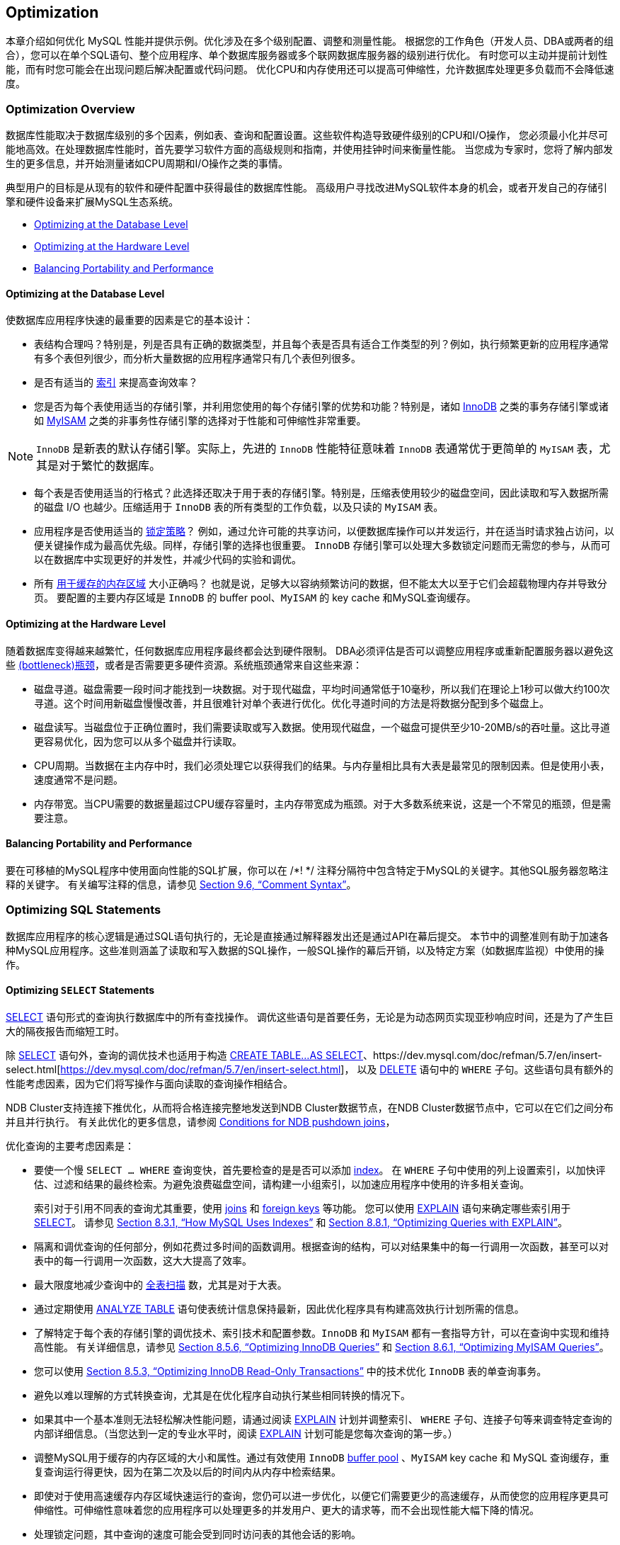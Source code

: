 
[[optimization]]
== Optimization
本章介绍如何优化 MySQL 性能并提供示例。优化涉及在多个级别配置、调整和测量性能。
根据您的工作角色（开发人员、DBA或两者的组合），您可以在单个SQL语句、整个应用程序、单个数据库服务器或多个联网数据库服务器的级别进行优化。
有时您可以主动并提前计划性能，而有时您可能会在出现问题后解决配置或代码问题。
优化CPU和内存使用还可以提高可伸缩性，允许数据库处理更多负载而不会降低速度。

[[optimization-overview]]
=== Optimization Overview
数据库性能取决于数据库级别的多个因素，例如表、查询和配置设置。这些软件构造导致硬件级别的CPU和I/O操作，
您必须最小化并尽可能地高效。在处理数据库性能时，首先要学习软件方面的高级规则和指南，并使用挂钟时间来衡量性能。
当您成为专家时，您将了解内部发生的更多信息，并开始测量诸如CPU周期和I/O操作之类的事情。

典型用户的目标是从现有的软件和硬件配置中获得最佳的数据库性能。
高级用户寻找改进MySQL软件本身的机会，或者开发自己的存储引擎和硬件设备来扩展MySQL生态系统。

- <<optimizing-db-level, Optimizing at the Database Level>>
- <<optimizing-hardware-level, Optimizing at the Hardware Level>>
- <<balancing-portability-performance, Balancing Portability and Performance>>

[[optimizing-db-level]]
==== Optimizing at the Database Level
使数据库应用程序快速的最重要的因素是它的基本设计：

- 表结构合理吗？特别是，列是否具有正确的数据类型，并且每个表是否具有适合工作类型的列？例如，执行频繁更新的应用程序通常有多个表但列很少，而分析大量数据的应用程序通常只有几个表但列很多。
- 是否有适当的 https://dev.mysql.com/doc/refman/5.7/en/optimization-indexes.html[索引] 来提高查询效率？
- 您是否为每个表使用适当的存储引擎，并利用您使用的每个存储引擎的优势和功能？特别是，诸如 https://dev.mysql.com/doc/refman/5.7/en/optimizing-innodb.html[InnoDB] 之类的事务存储引擎或诸如 https://dev.mysql.com/doc/refman/5.7/en/optimizing-myisam.html[MyISAM] 之类的非事务性存储引擎的选择对于性能和可伸缩性非常重要。
====
NOTE: `InnoDB` 是新表的默认存储引擎。实际上，先进的 `InnoDB` 性能特征意味着 `InnoDB` 表通常优于更简单的 `MyISAM` 表，尤其是对于繁忙的数据库。
====
- 每个表是否使用适当的行格式？此选择还取决于用于表的存储引擎。特别是，压缩表使用较少的磁盘空间，因此读取和写入数据所需的磁盘 I/O 也越少。压缩适用于 `InnoDB` 表的所有类型的工作负载，以及只读的 `MyISAM` 表。
- 应用程序是否使用适当的 https://dev.mysql.com/doc/refman/5.7/en/locking-issues.html[锁定策略]？
例如，通过允许可能的共享访问，以便数据库操作可以并发运行，并在适当时请求独占访问，以便关键操作成为最高优先级。同样，存储引擎的选择也很重要。
`InnoDB` 存储引擎可以处理大多数锁定问题而无需您的参与，从而可以在数据库中实现更好的并发性，并减少代码的实验和调优。
- 所有 https://dev.mysql.com/doc/refman/5.7/en/buffering-caching.html[用于缓存的内存区域] 大小正确吗？
也就是说，足够大以容纳频繁访问的数据，但不能太大以至于它们会超载物理内存并导致分页。
要配置的主要内存区域是 `InnoDB` 的 buffer pool、`MyISAM` 的 key cache 和MySQL查询缓存。

[[optimizing-hardware-level]]
==== Optimizing at the Hardware Level
随着数据库变得越来越繁忙，任何数据库应用程序最终都会达到硬件限制。
DBA必须评估是否可以调整应用程序或重新配置服务器以避免这些 https://dev.mysql.com/doc/refman/5.7/en/glossary.html#glos_bottleneck[(bottleneck)瓶颈]，或者是否需要更多硬件资源。系统瓶颈通常来自这些来源：

- 磁盘寻道。磁盘需要一段时间才能找到一块数据。对于现代磁盘，平均时间通常低于10毫秒，所以我们在理论上1秒可以做大约100次寻道。这个时间用新磁盘慢慢改善，并且很难针对单个表进行优化。优化寻道时间的方法是将数据分配到多个磁盘上。
- 磁盘读写。当磁盘位于正确位置时，我们需要读取或写入数据。使用现代磁盘，一个磁盘可提供至少10-20MB/s的吞吐量。这比寻道更容易优化，因为您可以从多个磁盘并行读取。
- CPU周期。当数据在主内存中时，我们必须处理它以获得我们的结果。与内存量相比具有大表是最常见的限制因素。但是使用小表，速度通常不是问题。
- 内存带宽。当CPU需要的数据量超过CPU缓存容量时，主内存带宽成为瓶颈。对于大多数系统来说，这是一个不常见的瓶颈，但是需要注意。

[[balancing-portability-performance]]
==== Balancing Portability and Performance
要在可移植的MySQL程序中使用面向性能的SQL扩展，你可以在 /*! */ 注释分隔符中包含特定于MySQL的关键字。其他SQL服务器忽略注释的关键字。
有关编写注释的信息，请参见 https://dev.mysql.com/doc/refman/5.7/en/comments.html[Section 9.6, “Comment Syntax”]。



// --------------------------------------------------------------------------------------------------------------------------------------------------------------------------------------------------------------------------------------------------------------------------------------------------------
=== Optimizing SQL Statements
数据库应用程序的核心逻辑是通过SQL语句执行的，无论是直接通过解释器发出还是通过API在幕后提交。
本节中的调整准则有助于加速各种MySQL应用程序。这些准则涵盖了读取和写入数据的SQL操作，一般SQL操作的幕后开销，以及特定方案（如数据库监视）中使用的操作。


==== Optimizing `SELECT` Statements
https://dev.mysql.com/doc/refman/5.7/en/select.html[SELECT] 语句形式的查询执行数据库中的所有查找操作。
调优这些语句是首要任务，无论是为动态网页实现亚秒响应时间，还是为了产生巨大的隔夜报告而缩短工时。

除 https://dev.mysql.com/doc/refman/5.7/en/select.html[SELECT] 语句外，查询的调优技术也适用于构造 https://dev.mysql.com/doc/refman/5.7/en/create-table-select.html[ CREATE TABLE...AS SELECT]、https://dev.mysql.com/doc/refman/5.7/en/insert-select.html[https://dev.mysql.com/doc/refman/5.7/en/insert-select.html]，
以及 https://dev.mysql.com/doc/refman/5.7/en/delete.html[DELETE] 语句中的 `WHERE` 子句。这些语句具有额外的性能考虑因素，因为它们将写操作与面向读取的查询操作相结合。

NDB Cluster支持连接下推优化，从而将合格连接完整地发送到NDB Cluster数据节点，在NDB Cluster数据节点中，它可以在它们之间分布并且并行执行。
有关此优化的更多信息，请参阅 https://dev.mysql.com/doc/refman/5.7/en/mysql-cluster-options-variables.html#ndb_join_pushdown-conditions[Conditions for NDB pushdown joins]，

优化查询的主要考虑因素是：

- 要使一个慢 `SELECT ... WHERE` 查询变快，首先要检查的是是否可以添加 https://dev.mysql.com/doc/refman/5.7/en/glossary.html#glos_index[index]。
在 `WHERE` 子句中使用的列上设置索引，以加快评估、过滤和结果的最终检索。为避免浪费磁盘空间，请构建一小组索引，以加速应用程序中使用的许多相关查询。
+
索引对于引用不同表的查询尤其重要，使用 https://dev.mysql.com/doc/refman/5.7/en/glossary.html#glos_join[joins] 和 https://dev.mysql.com/doc/refman/5.7/en/glossary.html#glos_foreign_key[foreign keys] 等功能。
您可以使用 https://dev.mysql.com/doc/refman/5.7/en/explain.html[EXPLAIN] 语句来确定哪些索引用于 https://dev.mysql.com/doc/refman/5.7/en/select.html[SELECT]。
请参见 https://dev.mysql.com/doc/refman/5.7/en/mysql-indexes.html[Section 8.3.1, “How MySQL Uses Indexes”] 和 https://dev.mysql.com/doc/refman/5.7/en/using-explain.html[Section 8.8.1, “Optimizing Queries with EXPLAIN”]。
- 隔离和调优查询的任何部分，例如花费过多时间的函数调用。根据查询的结构，可以对结果集中的每一行调用一次函数，甚至可以对表中的每一行调用一次函数，这大大提高了效率。
- 最大限度地减少查询中的 https://dev.mysql.com/doc/refman/5.7/en/glossary.html#glos_full_table_scan[全表扫描] 数，尤其是对于大表。
- 通过定期使用 https://dev.mysql.com/doc/refman/5.7/en/analyze-table.html[ANALYZE TABLE] 语句使表统计信息保持最新，因此优化程序具有构建高效执行计划所需的信息。
- 了解特定于每个表的存储引擎的调优技术、索引技术和配置参数。`InnoDB` 和 `MyISAM` 都有一套指导方针，可以在查询中实现和维持高性能。
有关详细信息，请参见 https://dev.mysql.com/doc/refman/5.7/en/optimizing-innodb-queries.html[Section 8.5.6, “Optimizing InnoDB Queries”] 和 https://dev.mysql.com/doc/refman/5.7/en/optimizing-queries-myisam.html[Section 8.6.1, “Optimizing MyISAM Queries”]。
- 您可以使用 https://dev.mysql.com/doc/refman/5.7/en/innodb-performance-ro-txn.html[Section 8.5.3, “Optimizing InnoDB Read-Only Transactions”] 中的技术优化 `InnoDB` 表的单查询事务。
- 避免以难以理解的方式转换查询，尤其是在优化程序自动执行某些相同转换的情况下。
- 如果其中一个基本准则无法轻松解决性能问题，请通过阅读 https://dev.mysql.com/doc/refman/5.7/en/explain.html[EXPLAIN] 计划并调整索引、 `WHERE` 子句、连接子句等来调查特定查询的内部详细信息。（当您达到一定的专业水平时，阅读 https://dev.mysql.com/doc/refman/5.7/en/explain.html[EXPLAIN] 计划可能是您每次查询的第一步。）
- 调整MySQL用于缓存的内存区域的大小和属性。通过有效使用 `InnoDB` https://dev.mysql.com/doc/refman/5.7/en/glossary.html#glos_buffer_pool[buffer pool] 、`MyISAM` key cache 和 MySQL 查询缓存，重复查询运行得更快，因为在第二次及以后的时间内从内存中检索结果。
- 即使对于使用高速缓存内存区域快速运行的查询，您仍可以进一步优化，以便它们需要更少的高速缓存，从而使您的应用程序更具可伸缩性。可伸缩性意味着您的应用程序可以处理更多的并发用户、更大的请求等，而不会出现性能大幅下降的情况。
- 处理锁定问题，其中查询的速度可能会受到同时访问表的其他会话的影响。


===== `WHERE` Clause Optimization
本节讨论可以为处理 `WHERE` 子句进行的优化。这些示例使用 https://dev.mysql.com/doc/refman/5.7/en/select.html[SELECT] 语句，
但相同的优化适用于 https://dev.mysql.com/doc/refman/5.7/en/delete.html[DELETE] 和 https://dev.mysql.com/doc/refman/5.7/en/update.html[UPDATE] 语句中的 `WHERE` 子句。

[NOTE]
====
由于MySQL优化器的工作仍在进行中，所以这里并没有记录MySQL执行的所有优化。
====

您可能想要重写查询以更快地进行算术运算，然而牺牲了可读性。因为MySQL会自动执行类似的优化，所以通常可以避免这种工作，并使查询保持更易理解和可维护的形式。
MySQL执行的一些优化如下：

* 删除不必要的括号：
====
[source, sql, indent=0]
----
   ((a AND b) AND c OR (((a AND b) AND (c AND d))))
-> (a AND b AND c) OR (a AND b AND c AND d)
----
====
* 常量合并：
====
[source, sql]
----
   (a<b AND b=c) AND a=5
-> b>5 AND b=c AND a=5
----
====
* 常数条件删除：
====
[source, sql]
----
   (b>=5 AND b=5) OR (b=6 AND 5=5) OR (b=7 AND 5=6)
-> b=5 OR b=6
----
====
* 索引使用的常量表达式仅计算一次。
* 在没有 `WHERE` 的单个表上的 https://dev.mysql.com/doc/refman/5.7/en/group-by-functions.html#function_count[COUNT(*)] 直接从 `MyISAM` 和 `MEMORY` 表的表信息中检索。
当仅与一个表一起使用时，也可以对任何 `NOT NULL` 表达式执行此操作。
* 早期检测无效常量表达式。MySQL快速检测到某些 https://dev.mysql.com/doc/refman/5.7/en/select.html[SELECT] 语句是不可能的，并且不返回任何行。
* 如果不使用 `GROUP BY` 或聚合函数（ https://dev.mysql.com/doc/refman/5.7/en/group-by-functions.html#function_count[COUNT()]、 https://dev.mysql.com/doc/refman/5.7/en/group-by-functions.html#function_min[MIN()] 等等），`HAVING` 将与 `WHERE` 合并。
* 对于连接中的每个表，构造一个更简单的 `WHERE` 以获得对表的快速 `WHERE` 评估，并且还尽快跳过行。

* 在查询中的任何其他表之前首先读取所有常量表。常量表是以下任何一种：
** 一张空表或只有一行数据的表。
** 与 `PRIMARY KEY` 或 `UNIQUE` 索引上的 `WHERE` 子句一起使用的表，其中所有索引部分都与常量表达式进行比较并定义为 `NOT NULL`。 +
+
以下所有表都用作常量表：
====
[source, sql]
----
SELECT * FROM t WHERE primary_key=1;
SELECT * FROM t1,t2
  WHERE t1.primary_key=1 AND t2.primary_key=t1.id;
----
====

* 连接表的最佳连接组合是通过尝试所有可能性找到的。如果 `ORDER BY` 和 `GROUP BY` 子句中的所有列都来自同一个表，则在连接时首选该表。
* 如果存在 `ORDER BY` 子句和不同的 `GROUP BY` 子句，或者如果 `ORDER BY` 或 `GROUP BY` 包含连接队列中第一个表以外的表中的列，则会创建临时表。
* 如果使用 `SQL_SMALL_RESULT` 修饰符，MySQL将使用内存中的临时表。
* 查询每个表索引，并使用最佳索引，除非优化器认为使用表扫描更有效。曾经，使用扫描是基于最佳索引是否跨越表的30%，但是固定的百分比不再决定是使用索引还是扫描。
优化器现在更复杂，并且基于其他因素（例如表大小、行数和I/O块大小）进行估算。
* 在某些情况下，MySQL甚至不需要查询数据文件就可以从索引中读取行。如果索引中使用的所有列都是数字，则仅使用索引树来解析查询。
* 在输出每一行之前，将跳过与 `HAVING` 子句不匹配的行。

一些非常快的查询示例：
====
[source, SQL]
----
SELECT COUNT(*) FROM tbl_name;

SELECT MIN(key_part1),MAX(key_part1) FROM tbl_name;

SELECT MAX(key_part2) FROM tbl_name
  WHERE key_part1=constant;

SELECT ... FROM tbl_name
  ORDER BY key_part1,key_part2,... LIMIT 10;

SELECT ... FROM tbl_name
  ORDER BY key_part1 DESC, key_part2 DESC, ... LIMIT 10;
----
====

MySQL仅使用索引树解析以下查询，假设索引列是数字：
====
[source, SQL]
----
SELECT key_part1,key_part2 FROM tbl_name WHERE key_part1=val;

SELECT COUNT(*) FROM tbl_name
  WHERE key_part1=val1 AND key_part2=val2;

SELECT key_part2 FROM tbl_name GROUP BY key_part1;
----
====

以下查询使用索引来按排序顺序检索行，而不使用单独的排序传递：
====
[source, SQL]
----
SELECT ... FROM tbl_name
  ORDER BY key_part1,key_part2,... ;

SELECT ... FROM tbl_name
  ORDER BY key_part1 DESC, key_part2 DESC, ... ;
----
====





[[range-optimization]]
===== Range Optimization
https://dev.mysql.com/doc/refman/5.7/en/explain-output.html#jointype_range[range] 访问方法使用单个索引来检索包含在一个或多个索引值间隔内的表行的子集。它可用于单部分或多部分索引。
以下部分描述了优化程序使用范围访问的条件。

* <<range-access-single-part, Range Access Method for Single-Part Indexes>>
* <<range-access-multi-part, Range Access Method for Multiple-Part Indexes>>
* <<equality-range-optimization, Equality Range Optimization of Many-Valued Comparisons>>
* <<row-constructor-range-optimization, Range Optimization of Row Constructor Expressions>>
* <<range-optimization-memory-use, Limiting Memory Use for Range Optimization>>


[[range-access-single-part]]
*Range Access Method for Single-Part Indexes* +
对于单部分索引，索引值间隔可以通过 `WHERE` 子句中的相应条件方便地表示，表示为范围条件而不是“间隔”。

单部分索引的范围条件的定义如下：

* 对于 `BTREE` 和 `HASH` 索引，当使用 https://dev.mysql.com/doc/refman/5.7/en/comparison-operators.html#operator_equal[=],
https://dev.mysql.com/doc/refman/5.7/en/comparison-operators.html#operator_equal-to[<=>],
https://dev.mysql.com/doc/refman/5.7/en/comparison-operators.html#function_in[IN()],
https://dev.mysql.com/doc/refman/5.7/en/comparison-operators.html#operator_is-null[IS NULL] 或
https://dev.mysql.com/doc/refman/5.7/en/comparison-operators.html#operator_is-not-null[IS NOT NULL] 运算符时，key部分与常量值的比较是范围条件。
* 此外，对于 `BTREE` 索引，当使用 https://dev.mysql.com/doc/refman/5.7/en/comparison-operators.html#operator_greater-than[>]、
https://dev.mysql.com/doc/refman/5.7/en/comparison-operators.html#operator_less-than[<]、
https://dev.mysql.com/doc/refman/5.7/en/comparison-operators.html#operator_greater-than-or-equal[>=]、
https://dev.mysql.com/doc/refman/5.7/en/comparison-operators.html#operator_less-than-or-equal[\<=]、
https://dev.mysql.com/doc/refman/5.7/en/comparison-operators.html#operator_between[BETWEEN]、
https://dev.mysql.com/doc/refman/5.7/en/comparison-operators.html#operator_not-equal[!=]或
https://dev.mysql.com/doc/refman/5.7/en/comparison-operators.html#operator_not-equal[<>]操作符，
或 https://dev.mysql.com/doc/refman/5.7/en/string-comparison-functions.html#operator_like[LIKE] 操作中到 https://dev.mysql.com/doc/refman/5.7/en/string-comparison-functions.html#operator_like[LIKE] 的参数是一个不以通配符开头的常量字符串时，key部分和常量值的比较是一个范围条件。
* 对于所有索引类型，多个范围条件与 https://dev.mysql.com/doc/refman/5.7/en/logical-operators.html#operator_or[OR] 或 https://dev.mysql.com/doc/refman/5.7/en/logical-operators.html#operator_and[AND] 组合形成范围条件。

前面描述中的“常量值”表示以下之一：

* 来自查询字符串的常量
* 来自同一连接的 https://dev.mysql.com/doc/refman/5.7/en/explain-output.html#jointype_const[const]或 https://dev.mysql.com/doc/refman/5.7/en/explain-output.html#jointype_system[system]表的列
* 不相关子查询的结果
* 任何表达式完全由前面类型的子表达式组成

以下是 `WHERE` 子句中具有范围条件的查询的一些示例：
====
[source, sql]
----
SELECT * FROM t1
  WHERE key_col > 1
  AND key_col < 10;

SELECT * FROM t1
  WHERE key_col = 1
  OR key_col IN (15,18,20);

SELECT * FROM t1
  WHERE key_col LIKE 'ab%'
  OR key_col BETWEEN 'bar' AND 'foo';
----
====

在优化器常量传播阶段，一些非常量值可以转换为常量。

MySQL尝试从每个可能索引的 `WHERE` 子句中提取范围条件。在提取过程中，丢弃不能用于构建范围条件的条件，组合产生重叠范围的条件，并且去除产生空范围的条件。

参考以下语句，其中 `key1` 是索引列，`nonkey` 是非索引列：
====
[source, sql]
----
SELECT * FROM t1 WHERE
  (key1 < 'abc' AND (key1 LIKE 'abcde%' OR key1 LIKE '%b')) OR
  (key1 < 'bar' AND nonkey = 4) OR
  (key1 < 'uux' AND key1 > 'z');
----
====

键 `key1` 的提取如下：
[start=1]
. 从原始的 `WHERE` 子句开始：
+
====
[source, sql]
----
(key1 < 'abc' AND (key1 LIKE 'abcde%' OR key1 LIKE '%b')) OR
(key1 < 'bar' AND nonkey = 4) OR
(key1 < 'uux' AND key1 > 'z')
----
====
. 删除 `nonkey = 4` 和 `key1 LIKE'%b'`，因为它们不能用于范围扫描。删除它们的正确方法是用 `TRUE` 替换它们，这样我们在进行范围扫描时不会错过任何匹配的行。用 `TRUE` 替换它们会产生：
+
====
[source, sql]
----
(key1 < 'abc' AND (key1 LIKE 'abcde%' OR TRUE)) OR
(key1 < 'bar' AND TRUE) OR
(key1 < 'uux' AND key1 > 'z')
----
====
. 折叠条件始终为真或假：
+
    * `(key1 LIKE 'abcde%' OR TRUE)` 始终为 true
    * `(key1 < 'uux' AND key1 > 'z')` 始终为 false
+
用常量替换这些条件会产生：
+
====
[source, sql]
----
(key1 < 'abc' AND TRUE) OR (key1 < 'bar' AND TRUE) OR (FALSE)
----
====
+
删除不必要的 `TRUE` 和 `FALSE` 常量会产生：
+
====
[source, sql]
----
(key1 < 'abc') OR (key1 < 'bar')
----
====
. 将重叠间隔组合成一个会产生用于范围扫描的最终条件：
+
====
[source, sql]
----
(key1 < 'bar')
----
====

通常（并且如前面的示例所示），用于范围扫描的条件比 `WHERE` 子句的限制性更小。MySQL执行额外的检查以过滤掉满足范围条件但不满足完整 `WHERE` 子句的行。

范围条件提取算法可以处理任意深度的嵌套 `AND/OR` 结构，其输出不依赖于条件在 `WHERE` 子句中出现的顺序。

MySQL 不支持为空间索引的范围访问方法合并多个范围。要解决此限制，可以使用具有相同 https://dev.mysql.com/doc/refman/5.7/en/select.html[SELECT] 语句的 https://dev.mysql.com/doc/refman/5.7/en/union.html[UNION]，但将每个空间谓词放在不同的 https://dev.mysql.com/doc/refman/5.7/en/select.html[SELECT]中除外。


[[range-access-multi-part]]
*Range Access Method for Multiple-Part Indexes* +
多部分索引的范围条件是单部分索引的范围条件的扩展。多部分索引上的范围条件将索引行限制在一个或多个键元组间隔内。使用索引中的排序在一组键元组上定义键元组间隔。

例如，考虑定义为 key1(*_key_part1_*, *_key_part2_*, *_key_part3_*) 的多部分索引，以及按键顺序列出的以下一组键元组：
====
[source, sql]
----
key_part1  key_part2  key_part3
  NULL       1          'abc'
  NULL       1          'xyz'
  NULL       2          'foo'
   1         1          'abc'
   1         1          'xyz'
   1         2          'abc'
   2         1          'aaa'
----
====

条件 *_key_part1_* = 1 定义此间隔：
====
[source, sql]
----
(1,-inf,-inf) <= (key_part1,key_part2,key_part3) < (1,+inf,+inf)
----
====

间隔覆盖前面数据集中的第4、第5和第6个元组，并且可以由范围访问方法使用。

相反，条件 *_key_part3_* ='abc' 不定义单个间隔，并且不能由范围访问方法使用。

以下描述更详细地说明了范围条件如何适用于多部分索引。

* 对于 `HASH` 索引，可以使用包含相同值的每个间隔。这意味着只能为以下形式的条件生成间隔：
+
====
[source, sql]
----
    key_part1 cmp const1
AND key_part2 cmp const2
AND ...
AND key_partN cmp constN;
----
====
+
这里，`const1`, `const2`, ... 是常量， `cmp` 是 https://dev.mysql.com/doc/refman/5.7/en/comparison-operators.html#operator_equal[=], https://dev.mysql.com/doc/refman/5.7/en/comparison-operators.html#operator_equal-to[<=>] 或 https://dev.mysql.com/doc/refman/5.7/en/comparison-operators.html#operator_is-null[IS NULL] 比较运算符之一，条件涵盖所有索引部分。
（也就是说，有 *N* 个条件，*N*-part 索引的每个部分都有一个条件。）例如，以下是三部分 `HASH` 索引的范围条件：
+
====
[source, sql]
----
key_part1 = 1 AND key_part2 IS NULL AND key_part3 = 'foo'
----
====
+
对于被认为是常数的定义，请查看 https://dev.mysql.com/doc/refman/5.7/en/range-optimization.html#range-access-single-part[Range Access Method for Single-Part Indexes]。
* 对于 `BTREE` 索引，与 https://dev.mysql.com/doc/refman/5.7/en/logical-operators.html#operator_and[AND] 结合的条件间隔是可用的，其中每个条件使用
https://dev.mysql.com/doc/refman/5.7/en/comparison-operators.html#operator_equal[=], https://dev.mysql.com/doc/refman/5.7/en/comparison-operators.html#operator_equal-to[\<\=>], https://dev.mysql.com/doc/refman/5.7/en/comparison-operators.html#operator_is-null[IS NULL],
https://dev.mysql.com/doc/refman/5.7/en/comparison-operators.html#operator_is-null[>], https://dev.mysql.com/doc/refman/5.7/en/comparison-operators.html#operator_less-than[<], https://dev.mysql.com/doc/refman/5.7/en/comparison-operators.html#operator_greater-than-or-equal[>=],
https://dev.mysql.com/doc/refman/5.7/en/comparison-operators.html#operator_less-than-or-equal[\<=],
https://dev.mysql.com/doc/refman/5.7/en/comparison-operators.html#operator_not-equal[!=], https://dev.mysql.com/doc/refman/5.7/en/comparison-operators.html#operator_not-equal[<>],
https://dev.mysql.com/doc/refman/5.7/en/comparison-operators.html#operator_not-equal[BETWEEN], https://dev.mysql.com/doc/refman/5.7/en/string-comparison-functions.html#operator_like[LIKE 'pattern']（其中 `pattern` 不以通配符开头）。
可以使用区间，只要可以确定包含与条件匹配的所有行的单个键元组（或者如果使用 https://dev.mysql.com/doc/refman/5.7/en/comparison-operators.html#operator_not-equal[<>] 或 https://dev.mysql.com/doc/refman/5.7/en/comparison-operators.html#operator_not-equal[!=] 则为两个间隔）。
+
只要比较运算符为 https://dev.mysql.com/doc/refman/5.7/en/comparison-operators.html#operator_equal[=], https://dev.mysql.com/doc/refman/5.7/en/comparison-operators.html#operator_equal-to[\<\=>] 或 https://dev.mysql.com/doc/refman/5.7/en/comparison-operators.html#operator_is-null[IS NULL]，优化程序就会尝试使用其他键部分来确定间隔。
如果运算符是 https://dev.mysql.com/doc/refman/5.7/en/comparison-operators.html#operator_greater-than[>], https://dev.mysql.com/doc/refman/5.7/en/comparison-operators.html#operator_less-than[<], https://dev.mysql.com/doc/refman/5.7/en/comparison-operators.html#operator_greater-than-or-equal[>=],
https://dev.mysql.com/doc/refman/5.7/en/comparison-operators.html#operator_less-than-or-equal[\<=], https://dev.mysql.com/doc/refman/5.7/en/comparison-operators.html#operator_not-equal[!=],
https://dev.mysql.com/doc/refman/5.7/en/comparison-operators.html#operator_not-equal[<>], https://dev.mysql.com/doc/refman/5.7/en/comparison-operators.html#operator_between[BETWEEN] 或 https://dev.mysql.com/doc/refman/5.7/en/string-comparison-functions.html#operator_like[LIKE]，优化程序将使用它，但不再考虑键部分。
对于以下表达式，优化程序使用来自第一次比较的 https://dev.mysql.com/doc/refman/5.7/en/comparison-operators.html#operator_equal[=]。它还使用了来自第二次比较的 https://dev.mysql.com/doc/refman/5.7/en/comparison-operators.html#operator_greater-than-or-equal[>=]，但没有考虑其他键部分，也没有使用第三个比较进行间隔构造：
+
====
[source, sql]
----
key_part1 = 'foo' AND key_part2 >= 10 AND key_part3 > 10
----
====
+
单个间隔是：
+
====
[source, sql]
----
('foo',10,-inf) < (key_part1,key_part2,key_part3) < ('foo',+inf,+inf)
----
====
+
创建的区间可能包含比初始条件更多的行。例如，前面的区间包括值 `('foo', 11, 0)`，它不满足原始条件。
* 如果覆盖区间中包含的行集的条件与 https://dev.mysql.com/doc/refman/5.7/en/logical-operators.html#operator_or[OR] 组合，则它们形成一个条件，该条件覆盖其区间的并集中包含的一组行。
如果条件与 https://dev.mysql.com/doc/refman/5.7/en/logical-operators.html#operator_and[AND] 组合，则它们形成一个条件，该条件覆盖其区间的交集中包含的一组行。
例如，对于在两部分索引上的这个条件：
+
====
[source, sql]
----
(key_part1 = 1 AND key_part2 < 2) OR (key_part1 > 5)
----
====
+
区间是：
+
====
[source, sql]
----
(1,-inf) < (key_part1,key_part2) < (1,2)
(5,-inf) < (key_part1,key_part2)
----
====
+
在此示例中，第一行的区间使用左边界的一个键部分和右边界的两个键部分。第二行的区间仅使用一个键部分。
`EXPLAIN` 输出的 `key_len` 列指示使用的密钥前缀的最大长度。
+
在某些情况下， `key_len` 可能表示使用了一个键部分，但这可能不是您所期望的。假设 `key_part1` 和 `key_part2` 可以为 `NULL`。
然后 `key_len` 列显示以下条件的两个键部分长度：
+
====
[source, sql]
----
key_part1 >= 1 AND key_part2 < 2
----
====
+
但是，事实上条件转换为：
+
====
[source, sql]
----
key_part1 >= 1 AND key_part2 IS NOT NULL
----
====
+
有关如何执行优化以组合或消除单部分索引上的范围条件的间隔的说明，请参阅 https://dev.mysql.com/doc/refman/5.7/en/range-optimization.html#range-access-single-part[Range Access Method for Single-Part Indexes]。
对多部分索引的范围条件执行类似步骤。
+


[[equality-range-optimization]]
*Equality Range Optimization of Many-Valued Comparisons* +
考虑这些表达式，其中 `col_name` 是索引列：
====
[source, sql]
----
col_name IN(val1, ..., valN)
col_name = val1 OR ... OR col_name = valN
----
====
如果 `col_name` 等于多个值中的任何一个，则每个表达式都为 true。这些比较是等式范围比较（其中“范围”是单个值）。优化程序估计读取限定行的成本以进行相等范围比较，如下所示：

* 如果 `col_name` 上有唯一索引，则每个范围的行估计值为1，因为最多一行可以具有给定值。
* 否则，`col_name` 上的任何索引都是非唯一的，并且优化程序可以使用潜入索引或索引统计信息来估计每个范围的行数。

使用 index dives 时，优化程序会在范围的每一端进行潜入，并使用范围中的行数作为估计值。例如，表达式 `col_name IN(10,20,30)` 有三个相等范围，优化程序每个范围进行两次潜入以生成行估计。每对潜入产生具有给定值的行数的估计。

index dives 提供准确的行估计，但随着表达式中比较值的数量增加，优化程序需要更长时间才能生成行估计。index statistics 的使用不如 index dives 准确，但允许对大值列表进行更快的行估计。

https://dev.mysql.com/doc/refman/5.7/en/server-system-variables.html#sysvar_eq_range_index_dive_limit[eq_range_index_dive_limit] 系统变量使您可以配置优化程序从一个行估计策略切换到另一个行估计策略的值的数量。
要允许使用 index dives 进行最多N个相等范围的比较，请将 https://dev.mysql.com/doc/refman/5.7/en/server-system-variables.html#sysvar_eq_range_index_dive_limit[eq_range_index_dive_limit] 设置为N + 1。
要禁用统计信息并始终使用 index dives 而不考虑N，请将 https://dev.mysql.com/doc/refman/5.7/en/server-system-variables.html#sysvar_eq_range_index_dive_limit[eq_range_index_dive_limit] 设置为0。

更新表 index statistics 以获得最佳估计值，请使用 https://dev.mysql.com/doc/refman/5.7/en/analyze-table.html[ANALYZE TABLE]。

即使在以其他方式使用 index dives 的情况下，也会跳过满足所有这些条件的查询：

* 存在单索引 `FORCE INDEX` 索引提示。其思想是，如果索引使用是强制的，那么执行索引跳转的额外开销不会带来任何好处。
* 索引是非唯一的，并且不是 `FULLTEXT` 索引。
* 没有子查询。
* 不存在 `DISTINCT`, `GROUP BY`, `ORDER BY` 子句。

这些 dive-skipping 条件仅适用于单表查询。对于多表查询（连接） index dives 是不会跳过的。


[[row-constructor-range-optimization]]
*Range Optimization of Row Constructor Expressions* +
优化器能够将范围扫描访问方法应用于此表单的查询：
====
[source, sql]
----
SELECT ... FROM t1 WHERE ( col_1, col_2 ) IN (( 'a', 'b' ), ( 'c', 'd' ));
----
====
以前，对于要使用的范围扫描，必须将查询写成：
====
[source, sql]
----
SELECT ... FROM t1 WHERE ( col_1 = 'a' AND col_2 = 'b' )
OR ( col_1 = 'c' AND col_2 = 'd' );
----
====

要使优化器使用范围扫描，查询必须满足以下条件：

* 仅使用 https://dev.mysql.com/doc/refman/5.7/en/comparison-operators.html#function_in[IN()] ， 而不是 https://dev.mysql.com/doc/refman/5.7/en/comparison-operators.html#function_not-in[NOT IN()]
* 在 https://dev.mysql.com/doc/refman/5.7/en/comparison-operators.html#function_in[IN()] 的左侧，行构造器仅包含列引用
* 在 https://dev.mysql.com/doc/refman/5.7/en/comparison-operators.html#function_in[IN()] 的右侧，行构造函数仅包含运行时常量，这些常量是在执行期间被绑定到常量的文字或本地列引用。
* 在 https://dev.mysql.com/doc/refman/5.7/en/comparison-operators.html#function_in[IN()] 的右侧，有多个行构造函数。

有关优化程序和行构造函数的更多信息，请查看 https://dev.mysql.com/doc/refman/5.7/en/row-constructor-optimization.html[Section 8.2.1.19, “Row Constructor Expression Optimization”]




[[range-optimization-memory-use]]
*Limiting Memory Use for Range Optimization* +
要控制 range 优化程序可用的内存，请使用 https://dev.mysql.com/doc/refman/5.7/en/server-system-variables.html#sysvar_range_optimizer_max_mem_size[range_optimizer_max_mem_size] 系统变量：

* 0 表示无限制。
* 值大于0时，优化程序会在考虑 range 访问方法时跟踪内存的消耗。如果要超过指定的限制，则放弃范围访问方法，并考虑其他方法，包括全表扫描。这可能不太理想。如果发生这种情况，则会发生以下警告（其中 *N* 是当前的 https://dev.mysql.com/doc/refman/5.7/en/server-system-variables.html#sysvar_range_optimizer_max_mem_size[range_optimizer_max_mem_size] 值）：
+
====
[source, sql]
----
Warning    3170    Memory capacity of N bytes for
                   'range_optimizer_max_mem_size' exceeded. Range
                   optimization was not done for this query.
----
====
* 对于 https://dev.mysql.com/doc/refman/5.7/en/update.html[UPDATE] 和 https://dev.mysql.com/doc/refman/5.7/en/delete.html[DELETE] 语句，如果优化器回退到全表扫描并且启用了 https://dev.mysql.com/doc/refman/5.7/en/delete.html[sql_safe_updates] 系统变量，则会发生错误而不是警告，因为实际上没有使用任何键来确定要修改的行。
有关更多信息，请参见 https://dev.mysql.com/doc/refman/5.7/en/mysql-tips.html#safe-updates[Section 4.5.1.6.4, “Using Safe-Updates Mode (--safe-updates)”]。

对于超出可用 range 优化内存并且优化程序回退到不太理想的计划的单个查询，增加 https://dev.mysql.com/doc/refman/5.7/en/server-system-variables.html#sysvar_range_optimizer_max_mem_size[range_optimizer_max_mem_size] 值可以提高性能。

要估计处理 range 表达式所需的内存量，请使用以下准则：

* 对于诸如以下的简单查询，其中有一个候选键用于范围访问方法，每个谓词与 https://dev.mysql.com/doc/refman/5.7/en/logical-operators.html#operator_or[OR] 组合使用大约230个字节：
+
====
[source, sql]
----
SELECT COUNT(*) FROM t
WHERE a=1 OR a=2 OR a=3 OR .. . a=N;
----
====
* 类似地，对于诸如以下的查询，每个与 https://dev.mysql.com/doc/refman/5.7/en/logical-operators.html#operator_and[AND] 组合的谓词使用大约125个字节：
+
====
[source, sql]
----
SELECT COUNT(*) FROM t
WHERE a=1 AND b=1 AND c=1 ... N;
----
====
* 对于使用 https://dev.mysql.com/doc/refman/5.7/en/comparison-operators.html#function_in[IN()] 谓词的查询：
+
====
[source, sql]
----
SELECT COUNT(*) FROM t
WHERE a IN (1,2, ..., M) AND b IN (1,2, ..., N);
----
====
+
https://dev.mysql.com/doc/refman/5.7/en/comparison-operators.html#function_in[IN()] 列表中的每个文字值都计为与 https://dev.mysql.com/doc/refman/5.7/en/logical-operators.html#operator_or[OR] 结合的谓词。
如果有两个 https://dev.mysql.com/doc/refman/5.7/en/comparison-operators.html#function_in[IN()] 列表，则与 https://dev.mysql.com/doc/refman/5.7/en/comparison-operators.html#function_in[OR] 组合的谓词数是每个列表中文字值数的乘积。
因此，在前一种情况下与 https://dev.mysql.com/doc/refman/5.7/en/logical-operators.html#operator_or[OR] 组合的谓词数是 `M×N` 。

在5.7.11之前，每个谓词与 https://dev.mysql.com/doc/refman/5.7/en/logical-operators.html#operator_or[OR] 组合的字节数更高，大约700字节。



[[index-merge-optimization]]
===== Index Merge Optimization
索引合并访问方法检索具有多个 https://dev.mysql.com/doc/refman/5.7/en/explain-output.html#jointype_range[range] 扫描的行，并将其结果合并为一个。此访问方法仅合并来自单个表的索引扫描，而不是跨多个表扫描。
合并可以生成其基础扫描的并集、交集或交集的并集。

可以使用Index Merge的示例查询：
====
[source, sql]
----
SELECT * FROM tbl_name WHERE key1 = 10 OR key2 = 20;

SELECT * FROM tbl_name
  WHERE (key1 = 10 OR key2 = 20) AND non_key = 30;

SELECT * FROM t1, t2
  WHERE (t1.key1 IN (1,2) OR t1.key2 LIKE 'value%')
  AND t2.key1 = t1.some_col;

SELECT * FROM t1, t2
  WHERE t1.key1 = 1
  AND (t2.key1 = t1.some_col OR t2.key2 = t1.some_col2);
----
====

[NOTE]
====
索引合并优化算法具有以下已知限制：

* 如果您的查询具有带有深度 AND/OR 嵌套的复杂 `WHERE` 子句，并且MySQL未选择最佳计划，请尝试使用以下身份转换来分发术语：
+
======
[source, sql]
----
(x AND y) OR z => (x OR z) AND (y OR z)
(x OR y) AND z => (x AND z) OR (y AND z)
----
======
* 索引合并不适用于 full-text 索引。
====

在 https://dev.mysql.com/doc/refman/5.7/en/explain.html[EXPLAIN] 输出中，索引合并方法在 `type` 列中显示为 https://dev.mysql.com/doc/refman/5.7/en/explain-output.html#jointype_index_merge[index_merge]。
在这种情况下，`key` 列包含使用的索引列表，`key_len` 包含这些索引的最长 key 部分列表。

index merge 访问方法有几个算法，它们显示在 https://dev.mysql.com/doc/refman/5.7/en/explain.html[EXPLAIN] 输出的 `Extra` 字段中：

* Using intersect(...)
* Using union(...)
* Using sort_union(...)

以下部分更详细地描述了这些算法。优化器根据各种可用选项的成本估算在不同的索引合并算法和其他访问方法之间进行选择。

索引合并的使用取决于 https://dev.mysql.com/doc/refman/5.7/en/server-system-variables.html#sysvar_optimizer_switch[optimizer_switch] 系统变量的 `index_merge`、`index_merge_intersection`、`index_merge_union` 和 `index_merge_sort_union` 标志的值。
请查看 https://dev.mysql.com/doc/refman/5.7/en/switchable-optimizations.html[Section 8.9.3, “Switchable Optimizations”]。默认情况下，这些标志都是 `on`。
要仅启用某些算法，请将 `index_merge` 设置为 `off`，并仅启用应允许的其他算法。

* <<index-merge-intersection, Index Merge Intersection Access Algorithm>>
* <<index-merge-union, Index Merge Union Access Algorithm>>
* <<index-merge-sort-union, Index Merge Sort-Union Access Algorithm>>


[[index-merge-intersection]]
*Index Merge Intersection Access Algorithm* +
当 `WHERE` 子句在与 https://dev.mysql.com/doc/refman/5.7/en/logical-operators.html#operator_and[AND] 组合的不同键上转换为多个 range 条件时，此访问算法适用，并且每个条件是以下之一：

* 这种形式的 *_N_*-part 表达式，其中索引具有正好 *_N_* 个部分（即，所有索引部分都被覆盖）：
+
====
[source, sql]
----
key_part1 = const1 AND key_part2 = const2 ... AND key_partN = constN
----
====
* `InnoDB` 表的主键上的任何 range 条件。

例子：  &nbsp;
====
[source, sql]
----
SELECT * FROM innodb_table
  WHERE primary_key < 10 AND key_col1 = 20;

SELECT * FROM tbl_name
  WHERE key1_part1 = 1 AND key1_part2 = 2 AND key2 = 2;
----
====

索引合并交集算法对所有使用的索引执行同步扫描，并生成从合并索引扫描接收到的行序列的交集。

如果查询中使用的所有列都被使用的索引覆盖，则不会检索完整的表行（在这种情况下， https://dev.mysql.com/doc/refman/5.7/en/explain.html[EXPLAIN] 输出的 `Extra` 字段中包含 `Using index`）。
以下是此类查询的示例：
====
[source, sql]
----
SELECT COUNT(*) FROM t1 WHERE key1 = 1 AND key2 = 1;
----
====

如果使用的索引未涵盖查询中使用的所有列，则仅在满足所有使用的键的范围条件时才检索完整行。

如果其中一个合并条件是 `InnoDB` 表的主键上的条件，则它不用于行检索，而是用于过滤掉使用其他条件检索的行。




[[index-merge-union]]
*Index Merge Union Access Algorithm* +
该算法的标准类似于索引合并交集算法的标准。当表的 `WHERE` 子句在与 https://dev.mysql.com/doc/refman/5.7/en/logical-operators.html#operator_or[OR] 结合的不同键上转换为多个范围条件时，该算法适用，并且每个条件是以下之一：

* 这种形式的 *_N_*-part 表达式，其中索引正好具有 *_N_* 个部分（即，所有索引部分都被覆盖）：
+
====
[source, sql]
----
key_part1 = const1 AND key_part2 = const2 ... AND key_partN = constN
----
====
* `InnoDB` 表的主键上的任何范围条件。
* 索引合并交集算法适用的条件。

例子：

====
[source, sql]
----
SELECT * FROM t1
  WHERE key1 = 1 OR key2 = 2 OR key3 = 3;

SELECT * FROM innodb_table
  WHERE (key1 = 1 AND key2 = 2)
     OR (key3 = 'foo' AND key4 = 'bar') AND key5 = 5;
----
====


[[index-merge-sort-union]]
*Index Merge Sort-Union Access Algorithm* +
当 `WHERE` 子句转换为由 https://dev.mysql.com/doc/refman/5.7/en/logical-operators.html#operator_or[OR] 组合的多个 range 条件时，此访问算法适用，但索引合并并集算法不适用。

例子：

====
[source, sql]
----
SELECT * FROM tbl_name
  WHERE key_col1 < 10 OR key_col2 < 20;

SELECT * FROM tbl_name
  WHERE (key_col1 > 10 OR key_col2 = 20) AND nonkey_col = 30;
----
====
sort-union 算法和 union 算法之间的区别在于 sort-union 算法必须首先获取所有行的行 ID，然后在返回任何行之前对它们进行排序。



[[index-condition-pushdown-optimization]]
===== Index Condition Pushdown Optimization
Index Condition Pushdown (ICP) 是对MySQL使用索引从表中检索行的情况的优化。如果没有ICP，存储引擎会遍历索引以查找基表中的行，并将它们返回给MySQL服务器，该服务器会评估行的 `WHERE` 条件。





[[is-null-optimization]]
===== `IS NULL` Optimization
MySQL 可以对 *_col_name_* https://dev.mysql.com/doc/refman/8.0/en/comparison-operators.html#operator_is-null[IS NULL] 执行相同的优化，它可以用于 *_col_name_* = *_constant_value_*。
例如，MySQL可以使用index和range来搜索带有 https://dev.mysql.com/doc/refman/8.0/en/comparison-operators.html#operator_is-null[IS NULL] 的 `NULL`。

例子：

====
[source, sql]
----
SELECT * FROM tbl_name WHERE key_col IS NULL;

SELECT * FROM tbl_name WHERE key_col <=> NULL;

SELECT * FROM tbl_name
  WHERE key_col=const1 OR key_col=const2 OR key_col IS NULL;
----
====

如果 `WHERE` 子句包含声明为 `NOT NULL` 的列的 *_col_name_* https://dev.mysql.com/doc/refman/8.0/en/comparison-operators.html#operator_is-null[IS NULL] 条件，则该表达式将被优化掉。
在列可能仍然产生 `NULL` 的情况下不会发生这种优化；例如，如果它来自 `LEFT JOIN` 右侧的表。

MySQL还可以优化组合 *_col_name_* = *_expr_* OR *_col_name_* `IS NULL`，这是一种在已解析的子查询中很常见的形式。使用此优化时， https://dev.mysql.com/doc/refman/8.0/en/explain.html[EXPLAIN] 显示 https://dev.mysql.com/doc/refman/8.0/en/explain-output.html#jointype_ref_or_null[ref_or_null]。

此优化可以为任何 key 部分处理一个 https://dev.mysql.com/doc/refman/8.0/en/comparison-operators.html#operator_is-null[IS NULL]。

假设表 `t2` 的列 `a` 和 `b` 上有索引，优化的查询的一些示例：
====
[source, sql]
----
SELECT * FROM t1 WHERE t1.a=expr OR t1.a IS NULL;

SELECT * FROM t1, t2 WHERE t1.a=t2.a OR t2.a IS NULL;

SELECT * FROM t1, t2
  WHERE (t1.a=t2.a OR t2.a IS NULL) AND t2.b=t1.b;

SELECT * FROM t1, t2
  WHERE t1.a=t2.a AND (t2.b=t1.b OR t2.b IS NULL);

SELECT * FROM t1, t2
  WHERE (t1.a=t2.a AND t2.a IS NULL AND ...)
  OR (t1.a=t2.a AND t2.a IS NULL AND ...);
----
====
https://dev.mysql.com/doc/refman/8.0/en/explain-output.html#jointype_ref_or_null[ref_or_null] 的工作原理是首先对引用键执行读操作，然后单独搜索具有 `NULL` 键值的行。

优化只能处理一个 https://dev.mysql.com/doc/refman/8.0/en/comparison-operators.html#operator_is-null[IS NULL] 级别。在以下查询中，MySQL 仅在表达式 `(t1.a=t2.a AND t2.a IS NULL)` 使用键查找，并且无法使用 `b` 上的 key 部分。





// --------------------------------------------------------------------------------------------------------------------------------------------------------------------------------------------------------------------------------------------------------------------------------------------------------
[[execution-plan-information]]
=== Understanding the Query Execution Plan
根据表、列、索引和 `WHERE` 子句中的条件的详细信息，MySQL优化器会考虑许多技术来有效地执行SQ​​L查询中涉及的查找。可以在不读取所有行的情况下执行对大表的查询；可以在不比较每个行组合的情况下执行涉及多个表的连接。
优化程序选择执行最有效查询的操作集称为“查询执行计划”，也称为 https://dev.mysql.com/doc/refman/8.0/en/explain.html[EXPLAIN] 计划。
您的目标是识别 https://dev.mysql.com/doc/refman/8.0/en/explain.html[EXPLAIN] 计划中表明查询已经过优化的方面，并了解SQL语法和索引技术，以便在看到一些低效的操作时改进计划。



[[using-explain]]
==== Optimizing Queries with EXPLAIN
https://dev.mysql.com/doc/refman/8.0/en/explain.html[EXPLAIN] 语句提供有关MySQL如何执行语句的信息：

* https://dev.mysql.com/doc/refman/8.0/en/explain.html[EXPLAIN] 适用于 https://dev.mysql.com/doc/refman/8.0/en/select.html[SELECT]、 https://dev.mysql.com/doc/refman/8.0/en/delete.html[DELETE]、 https://dev.mysql.com/doc/refman/8.0/en/insert.html[INSERT]、 https://dev.mysql.com/doc/refman/8.0/en/replace.html[REPLACE] 和 https://dev.mysql.com/doc/refman/8.0/en/update.html[UPDATE] 语句。
* 当 https://dev.mysql.com/doc/refman/8.0/en/explain.html[EXPLAIN] 与可解释的语句一起使用时，MySQL会显示优化器中有关语句执行计划的信息。也就是说，MySQL解释了它将如何处理语句，包括有关如何连接表以及以何种顺序连接的信息。有关使用EXPLAIN获取执行计划信息的信息，请参见 https://dev.mysql.com/doc/refman/8.0/en/explain-output.html[Section 8.8.2, “EXPLAIN Output Format”]。
* 当 https://dev.mysql.com/doc/refman/8.0/en/explain.html[EXPLAIN] 与 `FOR CONNECTION` *_connection_id_* 一起使用而不是可解释语句时，它将显示在命名连接中执行的语句的执行计划。请查看 https://dev.mysql.com/doc/refman/8.0/en/explain-for-connection.html[Section 8.8.4, “Obtaining Execution Plan Information for a Named Connection”]。
* 对于 https://dev.mysql.com/doc/refman/8.0/en/select.html[SELECT] 语句， https://dev.mysql.com/doc/refman/8.0/en/explain.html[EXPLAIN] 会生成可以使用 https://dev.mysql.com/doc/refman/8.0/en/show-warnings.html[SHOW WARNINGS] 显示的其他执行计划信息。请查看 https://dev.mysql.com/doc/refman/8.0/en/explain-extended.html[Section 8.8.3, “Extended EXPLAIN Output Format”]。
* https://dev.mysql.com/doc/refman/8.0/en/explain.html[EXPLAIN] 对于检查涉及分区表的查询很有用。请查看 https://dev.mysql.com/doc/refman/8.0/en/partitioning-info.html[Section 23.3.5, “Obtaining Information About Partitions”]。
* `FORMAT` 选项可用于选择输出格式。 `TRADITIONAL` 以表格格式显示输出。如果不存在 `FORMAT` 选项，则这是默认值。`JSON` 格式以JSON格式显示信息。

在 https://dev.mysql.com/doc/refman/8.0/en/explain.html[EXPLAIN] 的帮助下，您可以看到应该向表添加索引的位置，以便通过使用索引查找行来更快地执行语句。您还可以使用 https://dev.mysql.com/doc/refman/8.0/en/explain.html[EXPLAIN] 来检查优化器是否以最佳顺序连接表。
要提示优化器使用与 https://dev.mysql.com/doc/refman/8.0/en/select.html[SELECT] 语句中命名表的顺序相对应的连接顺序，请使用 `SELECT STRAIGHT_JOIN` 而不仅仅是 https://dev.mysql.com/doc/refman/8.0/en/select.html[SELECT] 来开始语句。(See https://dev.mysql.com/doc/refman/8.0/en/select.html[Section 13.2.10, “SELECT Syntax”].)
但是，`STRAIGHT_JOIN` 可能会阻止使用索引，因为它会禁用半连接转换。请参阅 https://dev.mysql.com/doc/refman/8.0/en/semi-joins.html[Section 8.2.2.1, “Optimizing Subqueries, Derived Tables, View References, and Common Table Expressions with Semi-Join Transformations”]。

optimizer跟踪有时可以提供与 https://dev.mysql.com/doc/refman/8.0/en/explain.html[EXPLAIN] 的信息互补的信息。但是，优化程序跟踪格式和内容可能会在不同版本之间发生变化。
有关详情，请参阅 https://dev.mysql.com/doc/refman/8.0/en/analyze-table.html[Section 13.7.3.1, “ANALYZE TABLE Syntax”]。

[NOTE]
.Note
https://dev.mysql.com/doc/refman/8.0/en/explain.html[EXPLAIN] 还可用于获取有关表中列的信息。 https://dev.mysql.com/doc/refman/8.0/en/explain.html[EXPLAIN *_tbl_name_*] 与 `DESCRIBE` *_tbl_name_* 和 `SHOW COLUMNS FROM` *_tbl_name_* 同义。
更多信息，请查看 https://dev.mysql.com/doc/refman/8.0/en/describe.html[Section 13.8.1, “DESCRIBE Syntax”] 和 https://dev.mysql.com/doc/refman/8.0/en/show-columns.html[Section 13.7.6.5, “SHOW COLUMNS Syntax”]。




[[explain-output]]
==== EXPLAIN Output Format
https://dev.mysql.com/doc/refman/8.0/en/explain.html[EXPLAIN] 语句提供有关MySQL如何执行语句的信息。
https://dev.mysql.com/doc/refman/8.0/en/explain.html[EXPLAIN] 适用于 https://dev.mysql.com/doc/refman/8.0/en/select.html[SELECT]、 https://dev.mysql.com/doc/refman/8.0/en/delete.html[DELETE]、 https://dev.mysql.com/doc/refman/8.0/en/insert.html[INSERT]、 https://dev.mysql.com/doc/refman/8.0/en/replace.html[REPLACE] 和 https://dev.mysql.com/doc/refman/8.0/en/update.html[UPDATE] 语句。

https://dev.mysql.com/doc/refman/8.0/en/explain.html[EXPLAIN] 为 https://dev.mysql.com/doc/refman/8.0/en/select.html[SELECT] 语句中使用的每个表返回一行信息。它按照MySQL处理语句时读取它们的顺序在输出中列出表。
MySQL 使用嵌套循环连接方法解析所有连接。这意味着MySQL从第一个表中读取一行，然后在第二个表、第三个表中找到匹配的行，依此类推。处理完所有表后，MySQL将通过表列表输出所选列和回溯，直到找到有更多匹配行的表。从该表中读取下一行，并继续下一个表。

[NOTE]
.Note
MySQL Workbench具有Visual Explain功能，可以直观地显示 https://dev.mysql.com/doc/refman/8.0/en/explain.html[EXPLAIN] 输出。请查看 https://dev.mysql.com/doc/workbench/en/wb-tutorial-visual-explain-dbt3.html[Tutorial: Using Explain to Improve Query Performance]。

* <<explain-output-columns, EXPLAIN Output Columns>>
* <<explain-join-types, EXPLAIN Join Types>>
* <<explain-extra-information, EXPLAIN Extra Information>>
* <<explain-output-interpretation, EXPLAIN Output Interpretation>>


[[explain-output-columns]]
*EXPLAIN Output Columns* +
本节介绍 https://dev.mysql.com/doc/refman/8.0/en/explain.html[EXPLAIN] 生成的输出列。随后的章节提供有关 https://dev.mysql.com/doc/refman/8.0/en/explain-output.html#explain-join-types[type] 和 https://dev.mysql.com/doc/refman/8.0/en/explain-output.html#explain-extra-information[Extra] 列的信息。

https://dev.mysql.com/doc/refman/8.0/en/explain.html[EXPLAIN] 的每个输出行都提供有关一个表的信息。在 https://dev.mysql.com/doc/refman/8.0/en/explain-output.html#explain-output-column-table[Table 8.1, “EXPLAIN Output Columns”] 中每行包含值的概述，并在表格后面更详细的描述。
列名显示在表的第一列中；第二列提供使用 `FORMAT = JSON` 时输出中显示的等效属性名称。

.Table 8.1 EXPLAIN Output Columns
[cols="3*", options="header"]
|===
|Column
|JSON Name
|Meaning

|https://dev.mysql.com/doc/refman/8.0/en/explain-output.html#explain_id[id]
|select_id
|The SELECT identifier

|https://dev.mysql.com/doc/refman/8.0/en/explain-output.html#explain_select_type[select_type]
|None
|The SELECT type

|https://dev.mysql.com/doc/refman/8.0/en/explain-output.html#explain_table[table]
|table_name
|The table for the output row

|https://dev.mysql.com/doc/refman/8.0/en/explain-output.html#explain_partitions[partitions]
|partitions
|The matching partitions

|https://dev.mysql.com/doc/refman/8.0/en/explain-output.html#explain_type[type]
|access_type
|The join type

|https://dev.mysql.com/doc/refman/8.0/en/explain-output.html#explain_possible_keys[possible_keys]
|possible_keys
|The possible indexes to choose

|https://dev.mysql.com/doc/refman/8.0/en/explain-output.html#explain_key[key]
|key
|The index actually chosen

|https://dev.mysql.com/doc/refman/8.0/en/explain-output.html#explain_key_len[key_len]
|key_length
|The length of the chosen key

|https://dev.mysql.com/doc/refman/8.0/en/explain-output.html#explain_ref[ref]
|ref
|The columns compared to the index

|https://dev.mysql.com/doc/refman/8.0/en/explain-output.html#explain_rows[rows]
|rows
|Estimate of rows to be examined

|https://dev.mysql.com/doc/refman/8.0/en/explain-output.html#explain_filtered[filtered]
|filtered
|Percentage of rows filtered by table condition

|https://dev.mysql.com/doc/refman/8.0/en/explain-output.html#explain_extra[Extra]
|None
|Additional information
|===

[NOTE]
.Note
在 JSON 格式的 `EXPLAIN` 输出中不显示 `NULL` 的 JSON 属性。

* `id` (JSON name: `select_id`) +
https://dev.mysql.com/doc/refman/8.0/en/select.html[SELECT] 标识符。这是查询中 https://dev.mysql.com/doc/refman/8.0/en/select.html[SELECT] 的序列号。如果行引用其他行的并集结果，则该值可以为 `NULL`。
在这种情况下，`table` 列显示一个形如 `<union M,N>` 的值，以指明该行引用了 `id` 值为 *_M_* 和 *_N_* 的行的并集。
* `select_type` (JSON name: none) +
https://dev.mysql.com/doc/refman/8.0/en/select.html[SELECT] 类型，可以是下表中显示的任何一种。JSON格式的 `EXPLAIN` 将 `SELECT` 显示为 `query_block` 的属性，除非它是 `SIMPLE` 或 `PRIMARY`。JSON名称（如果适用）也显示在表中。
+
[cols="3*", options="header"]
|===
|`select_type` Value
|JSON Name
|Meaning

|SIMPLE
|None
|Simple https://dev.mysql.com/doc/refman/8.0/en/select.html[SELECT] (not using https://dev.mysql.com/doc/refman/8.0/en/union.html[UNION] or subqueries)

|PRIMARY
|None
|Outermost https://dev.mysql.com/doc/refman/8.0/en/select.html[SELECT]

|https://dev.mysql.com/doc/refman/8.0/en/union.html[UNION]
|None
|Second or later https://dev.mysql.com/doc/refman/8.0/en/select.html[SELECT] statement in a https://dev.mysql.com/doc/refman/8.0/en/union.html[UNION]

|DEPENDENT UNION
|`dependent (true)`
|Second or later https://dev.mysql.com/doc/refman/8.0/en/select.html[SELECT] statement in a https://dev.mysql.com/doc/refman/8.0/en/union.html[UNION], dependent on outer query

|UNION RESULT
|`union_result`
|Result of a https://dev.mysql.com/doc/refman/8.0/en/union.html[UNION].

|https://dev.mysql.com/doc/refman/8.0/en/optimizer-hints.html#optimizer-hints-subquery[SUBQUERY]
|None
|First https://dev.mysql.com/doc/refman/8.0/en/select.html[SELECT] in subquery

|DEPENDENT SUBQUERY
|`dependent (true)`
|First https://dev.mysql.com/doc/refman/8.0/en/select.html[SELECT] in subquery, dependent on outer query

|DERIVED
|None
|Derived table

|DEPENDENT DERIVED
|`dependent (true)`
|Derived table dependent on another table

|MATERIALIZED
|`materialized_from_subquery`
|Materialized subquery

|UNCACHEABLE SUBQUERY
|`cacheable (false)`
|A subquery for which the result cannot be cached and must be re-evaluated for each row of the outer query

|UNCACHEABLE UNION
|`cacheable (false)`
|The second or later select in a https://dev.mysql.com/doc/refman/8.0/en/union.html[UNION] that belongs to an uncacheable subquery (see `UNCACHEABLE SUBQUERY`)
|===
+
`DEPENDENT` 通常表示使用相关子查询。请查看 https://dev.mysql.com/doc/refman/8.0/en/correlated-subqueries.html[Section 13.2.11.7, “Correlated Subqueries”]。
+
`DEPENDENT SUBQUERY` 评估与 `UNCACHEABLE SUBQUERY` 评估不同。对于 `DEPENDENT SUBQUERY`，子查询仅针对来自其外部上下文的变量的每组不同值重新评估一次。对于 `UNCACHEABLE SUBQUERY`，将为外部上下文的每一行重新评估子查询。
+
使用 `EXPLAIN` 指定 `FORMAT=JSON` 时，输出没有直接等同于 `select_type` 的单个属性； `query_block` 属性对应于给定的 `SELECT`。
可以使用与刚显示的大多数 `SELECT` 子查询类型等效的属性（一个例子是 `MATERIALIZED` 的 `materialized_from_subquery `），并在适当时显示。对于 `SIMPLE` 或 `PRIMARY`，没有对应的JSON。
+
非 `SELECT` 语句的 `select_type` 值展示受影响表的语句类型。例如，对于 https://dev.mysql.com/doc/refman/8.0/en/delete.html[DELETE] 语句， `select_type` 是 `DELETE`。
* `table` (JSON name: `table_name`) +
输出行应用的表名。这也可以是以下值之一：
** `<unionM,N>`：`id` 值为 *_M_* 和 *_N_* 的并集。
** `<derivedN>`：引用 `id` 值为 *_N_* 的行的派生表结果。例如，派生表可能来自 `FROM` 子句中的子查询。
** 该行指的是 `id` 值为 *_N_* 的行的具体化子查询的结果。请查看 https://dev.mysql.com/doc/refman/5.7/en/subquery-materialization.html[ Section 8.2.2.2, “Optimizing Subqueries with Materialization”]。
* `partitions` (JSON name: `partitions`) +
查询将从其中匹配记录的分区。对于非分区表，该值为 `NULL`。请查看 https://dev.mysql.com/doc/refman/5.7/en/partitioning-info.html[Section 22.3.5, “Obtaining Information About Partitions”]。
* `type` (JSON name: `access_type`) +
连接类型。有关不同类型的说明，请参阅 https://dev.mysql.com/doc/refman/5.7/en/explain-output.html#explain-join-types[EXPLAIN Join Types]。
* `possible_keys` (JSON name: `possible_keys`) +
`possible_keys` 列指示MySQL可以从中选择查找此表中的行的索引。请注意，此列完全独立于 https://dev.mysql.com/doc/refman/5.7/en/explain.html[EXPLAIN] 输出中显示的表的顺序。这意味着 `possible_keys` 中的某些键可能无法在生成中使用生成的表顺序。
+
如果此列为 `NULL` （或在JSON格式的输出中未定义），则没有相关索引。在这种情况下，您可以通过检查 `WHERE` 子句以检查它是否引用适合索引的某些列来提高查询性能。如果是，请创建适当的索引并再次使用 https://dev.mysql.com/doc/refman/5.7/en/explain.html[EXPLAIN] 检查查询。
请查看 https://dev.mysql.com/doc/refman/5.7/en/alter-table.html[Section 13.1.8, “ALTER TABLE Syntax”]。
+
要查看表有哪些索引，请使用 `SHOW INDEX FROM` *_tbl_name_*。
* `key` (JSON name: `key`) +
`key` 列指明MySQL实际决定使用的键（索引）。如果MySQL决定使用 `possible_keys` 的其中一个索引来查找行，那么该索引将被列为键值。
+
`key` 可能会命名一个不存在于 `possible_keys` 值中的索引。如果所有 `possible_keys` 索引都不适合查找行但查询选择的所有列都是其他索引的列，则会发生这种情况。也就是说，命名索引覆盖了所选列，因此虽然它不用于确定要检索的行，但索引扫描比数据行扫描更有效。
+
对于 `InnoDB`，即使查询还选择主键，辅助索引也可能覆盖所选列，因为 `InnoDB` 将主键值与每个辅助索引一起存储。如果 `key` 为 `NULL`，则MySQL找不到用于更有效地执行查询的索引。
+
要强制MySQL使用或忽略 `possible_keys` 列中列出的索引，请在查询中使用 `FORCE INDEX`、`USE INDEX` 或 `IGNORE INDEX`。请查看 https://dev.mysql.com/doc/refman/5.7/en/index-hints.html[Section 8.9.4, “Index Hints”]。
+
对于 `MyISAM` 表，运行 https://dev.mysql.com/doc/refman/5.7/en/analyze-table.html[ANALYZE TABLE] 可帮助优化器选择最佳的索引。对于 `MyISAM` 表， https://dev.mysql.com/doc/refman/5.7/en/myisamchk.html[myisamchk --analyze] 效果相同。
请查看 https://dev.mysql.com/doc/refman/5.7/en/analyze-table.html[Section 13.7.2.1, “ANALYZE TABLE Syntax”] 和 https://dev.mysql.com/doc/refman/5.7/en/myisam-table-maintenance.html[Section 7.6, “MyISAM Table Maintenance and Crash Recovery”]。
* `key_len` (JSON name: `key_length`) +
`key_len` 列指示MySQL决定使用的键的长度。`key_len` 的值使你可以确定多部分键的多少部分被MySQL实际使用。如果 `key` 显示为 `NULL`，则 `key_len` 也显示为 `NULL`。
+
由于键存储格式，对于可以为 `NULL` 的列而言，键长度比对于 `NOT NULL` 列更大。
* `ref` (JSON name: `ref`) +
`ref` 列显示哪些列或常量与 `key` 列中指定的索引进行比较，以从表中选择行。
+
如果值为 `func`，则使用的值是某个函数的结果。要查看是哪个函数，请使用 https://dev.mysql.com/doc/refman/5.7/en/explain.html[EXPLAIN] 之后的 https://dev.mysql.com/doc/refman/5.7/en/show-warnings.html[SHOW WARNINGS] 来查看扩展的 https://dev.mysql.com/doc/refman/5.7/en/explain.html[EXPLAIN] 输出。
该函数实际上可能是算术运算符等运算符。
* `rows` (JSON name: `rows`) +
`rows` 列表示MySQL认为必须检查以执行查询的行数。
+
对于 https://dev.mysql.com/doc/refman/5.7/en/innodb-storage-engine.html[InnoDB] 表，此数字是估计值，可能并不总是准确的。
* `filtered` (JSON name: `filtered`) +
`filtered` 列指示按表条件筛选的表行的百分比。最大值为 100，这意味着不会对行进行过滤。值从100开始减少表示过滤量增加。 `rows` 显示检查的估计行数， `rows × filtered` 显示将与下表连接的行数。
例如，如果 `rows` 为 1000 且 `filtered` 为 50.00（50％），则使用下表连接的行数为 1000 × 50% = 500。
* `Extra` (JSON name: none) +
此列包含有关MySQL如何解析查询的其他信息。有关不同值的说明，请参阅 https://dev.mysql.com/doc/refman/5.7/en/explain-output.html#explain-extra-information[EXPLAIN Extra Information]。
+
没有与 `Extra` 列对应的单个 JSON 属性；但是，此列中可能出现的值将作为JSON属性公开，或者作为 `message` 属性的文本公开。


[[explain-join-types]]
*EXPLAIN Join Types* +
https://dev.mysql.com/doc/refman/8.0/en/explain.html[EXPLAIN] 输出的 `type` 列描述表的连接方式。在JSON格式的输出中，这些是作为 `access_type` 属性的值找到的。
以下列表描述了从最佳类型到最差类型的连接类型：

* https://dev.mysql.com/doc/refman/8.0/en/explain-output.html#jointype_system[system] +
该表只有一行（=系统表）。这是 https://dev.mysql.com/doc/refman/8.0/en/explain-output.html#jointype_const[const] 连接类型的特例。
* https://dev.mysql.com/doc/refman/8.0/en/explain-output.html#jointype_const[const] +
该表最多只有一个匹配行，在查询开头读取。因为只有一行，所以优化器的其余部分可以将此行中列的值视为常量。 https://dev.mysql.com/doc/refman/8.0/en/explain-output.html#jointype_const[const] 表非常快，因为它们只读一次。
+
将 `PRIMARY KEY` 或 `UNIQUE` 索引的所有部分与常量值进行比较时使用 https://dev.mysql.com/doc/refman/8.0/en/explain-output.html#jointype_const[const]。在以下查询中， *_tbl_name_* 可用作 https://dev.mysql.com/doc/refman/8.0/en/explain-output.html#jointype_const[const] 表。
+
====
[source, sql]
----
SELECT * FROM tbl_name WHERE primary_key=1;

SELECT * FROM tbl_name
  WHERE primary_key_part1=1 AND primary_key_part2=2;
----
====
* https://dev.mysql.com/doc/refman/8.0/en/explain-output.html#jointype_eq_ref[eq_ref] +
对于前面表格中的每个行组合，从该表中读取一行。除了 https://dev.mysql.com/doc/refman/8.0/en/explain-output.html#jointype_system[system] 和 https://dev.mysql.com/doc/refman/8.0/en/explain-output.html#jointype_const[const] 之外，这是最好的连接类型。
当连接使用索引的所有部分并且索引是 `PRIMARY KEY` 或 `UNIQUE NOT NULL` 索引时使用它。 +
https://dev.mysql.com/doc/refman/8.0/en/explain-output.html#jointype_eq_ref[eq_ref] 可用于使用 `=` 运算符进行比较的索引列。比较值可以是常量，也可以是使用在此表之前读取的表中的列的表达式。在以下示例中，MySQL 可以使用 https://dev.mysql.com/doc/refman/8.0/en/explain-output.html#jointype_eq_ref[eq_ref] 连接来处理 *_ref_table_* ：
+
====
[source, sql]
----
SELECT * FROM ref_table,other_table
  WHERE ref_table.key_column=other_table.column;

SELECT * FROM ref_table,other_table
  WHERE ref_table.key_column_part1=other_table.column
  AND ref_table.key_column_part2=1;
----
====
* https://dev.mysql.com/doc/refman/8.0/en/explain-output.html#jointype_ref[ref] +
对于上一个表中的每个行组合，将从此表中读取所有具有匹配索引值的行。如果连接仅使用键的最左前缀或者键不是 `PRIMARY KEY` 或 `UNIQUE` 索引，则使用 https://dev.mysql.com/doc/refman/8.0/en/explain-output.html#jointype_ref[ref] （换句话说，如果连接不能基于键值选择单行）。如果使用的键只匹配几行，这是一个很好的连接类型。
+
https://dev.mysql.com/doc/refman/8.0/en/explain-output.html#jointype_ref[ref] 可用于使用 `=` 或 `\<\=>` 运算符进行比较的索引列。在以下示例中，MySQL可以使用 https://dev.mysql.com/doc/refman/8.0/en/explain-output.html#jointype_ref[ref] 连接来处理 *_ref_table_* ：
+
====
[source, sql]
----
SELECT * FROM ref_table WHERE key_column=expr;

SELECT * FROM ref_table,other_table
  WHERE ref_table.key_column=other_table.column;

SELECT * FROM ref_table,other_table
  WHERE ref_table.key_column_part1=other_table.column
  AND ref_table.key_column_part2=1;
----
====
* https://dev.mysql.com/doc/refman/8.0/en/explain-output.html#jointype_fulltext[fulltext] +
使用 `FULLTEXT` 索引执行该连接。
* https://dev.mysql.com/doc/refman/8.0/en/explain-output.html#jointype_ref_or_null[ref_or_null] +
这种连接类型与 https://dev.mysql.com/doc/refman/8.0/en/explain-output.html#jointype_ref[ref] 类似，但附加的是MySQL对包含 `NULL` 值的行进行额外搜索。此连接类型优化最常用于解析子查询。
在以下示例中，MySQL可以使用 https://dev.mysql.com/doc/refman/8.0/en/explain-output.html#jointype_ref_or_null[ref_or_null] 连接来处理 *_ref_table_*：
+
====
[source, sql]
----
SELECT * FROM ref_table
  WHERE key_column=expr OR key_column IS NULL;
----
====
+
请查看 https://dev.mysql.com/doc/refman/8.0/en/is-null-optimization.html[Section 8.2.1.13, “IS NULL Optimization”]。
* https://dev.mysql.com/doc/refman/8.0/en/explain-output.html#jointype_index_merge[index_merge] +
此连接类型指明使用了索引合并优化。在这种情况下


此连接类型类似于 https://dev.mysql.com/doc/refman/8.0/en/explain-output.html#jointype_unique_subquery[unique_subquery]。





